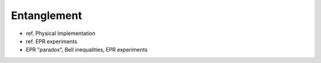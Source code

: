
Entanglement
============

- ref. Physical Implementation
- ref. EPR experiments
- EPR "paradox", Bell inequalities, EPR experiments
